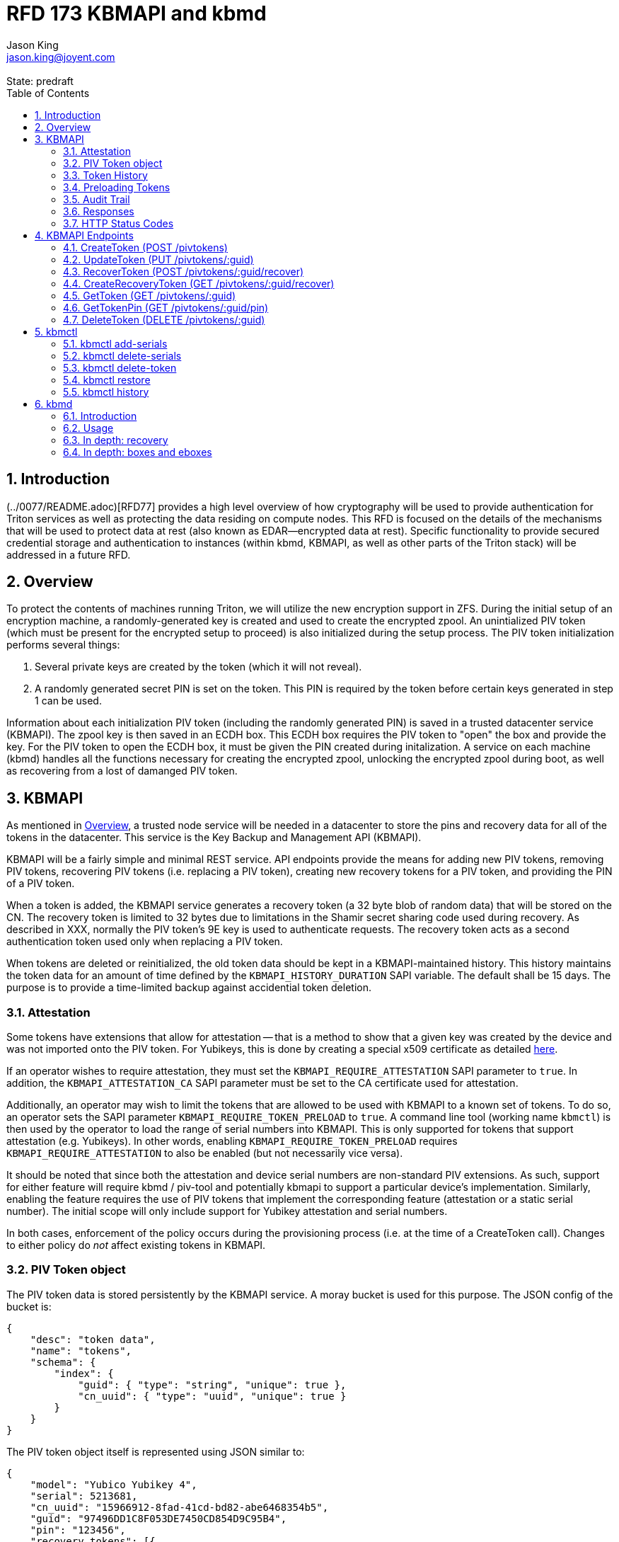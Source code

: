 :author: Jason King
:email: jason.king@joyent.com
:state: predraft
:revremark: State: {state}

:showtitle:
:toc: left
:numbered:
:icons: font

////
    This Source Code Form is subject to the terms of the Mozilla Public
    License, v. 2.0. If a copy of the MPL was not distributed with this
    file, You can obtain one at http://mozilla.org/MPL/2.0/.

    Copyright 2019 Joyent, Inc
////

# RFD 173 KBMAPI and kbmd

## Introduction

(../0077/README.adoc)[RFD77] provides a high level overview of how cryptography
will be used to provide authentication for Triton services as well as
protecting the data residing on compute nodes.  This RFD is focused on the
details of the mechanisms that will be used to protect data at rest (also known
as EDAR--encrypted data at rest).  Specific functionality to provide secured
credential storage and authentication to instances (within kbmd, KBMAPI, as
well as other parts of the Triton stack) will be addressed in a future RFD.

[[overview]]
## Overview

To protect the contents of machines running Triton, we will utilize the
new encryption support in ZFS.  During the initial setup of an encryption
machine, a randomly-generated key is created and used to create the encrypted
zpool.  An unintialized PIV token (which must be present for the encrypted
setup to proceed) is also initialized during the setup process.  The PIV token
initialization performs several things:

 1. Several private keys are created by the token (which it will not reveal).
 2. A randomly generated secret PIN is set on the token.  This PIN is required
by the token before certain keys generated in step 1 can be used.

Information about each initialization PIV token (including the randomly
generated PIN) is saved in a trusted datacenter service (KBMAPI).  The zpool
key is then saved in an ECDH box.  This ECDH box requires the PIV token to
"open" the box and provide the key.  For the PIV token to open the ECDH box,
it must be given the PIN created during initalization.  A service on each
machine (kbmd) handles all the functions necessary for creating the encrypted
zpool, unlocking the encrypted zpool during boot, as well as recovering from
a lost of damanged PIV token.

[[kbmapi]]
## KBMAPI

As mentioned in <<overview>>, a trusted node service will be needed in a
datacenter to store the pins and recovery data for all of the tokens in the
datacenter.  This service is the Key Backup and Management API (KBMAPI).

KBMAPI will be a fairly simple and minimal REST service.  API endpoints
provide the means for adding new PIV tokens, removing PIV tokens,
recovering PIV tokens (i.e. replacing a PIV token), creating new recovery
tokens for a PIV token, and providing the PIN of a PIV token.

When a token is added, the KBMAPI service generates a recovery
token (a 32 byte blob of random data) that will be stored on the CN.  The
recovery token is limited to 32 bytes due to limitations in the Shamir secret
sharing code used during recovery.  As described in XXX, normally the PIV
token's 9E key is used to authenticate requests.  The recovery token acts as
a second authentication token used only when replacing a PIV token.

[[kbmapi-history]]
When tokens are deleted or reinitialized, the old token data should be kept in a
KBMAPI-maintained history.  This history maintains the token data for an
amount of time defined by the `KBMAPI_HISTORY_DURATION` SAPI variable.  The
default shall be 15 days.  The purpose is to provide a time-limited backup
against accidential token deletion.

### Attestation

:yubi-attest: https://developers.yubico.com/PIV/Introduction/PIV_attestation.html

Some tokens have extensions that allow for attestation -- that is a method
to show that a given key was created by the device and was not imported onto
the PIV token. For Yubikeys, this is done by creating a special x509 certificate
as detailed {yubi-attest}[here].

If an operator wishes to require attestation, they must set the
`KBMAPI_REQUIRE_ATTESTATION` SAPI parameter to `true`.  In addition, the
`KBMAPI_ATTESTATION_CA` SAPI parameter must be set to the CA certificate
used for attestation.

Additionally, an operator may wish to limit the tokens that are allowed to
be used with KBMAPI to a known set of tokens.  To do so, an operator
sets the SAPI parameter `KBMAPI_REQUIRE_TOKEN_PRELOAD` to `true`.  A command
line tool (working name `kbmctl`) is then used by the operator to load the
range of serial numbers into KBMAPI.  This is only supported for tokens that
support attestation (e.g. Yubikeys).  In other words, enabling
`KBMAPI_REQUIRE_TOKEN_PRELOAD` requires `KBMAPI_REQUIRE_ATTESTATION` to also
be enabled (but not necessarily vice versa).

It should be noted that since both the attestation and device serial numbers
are non-standard PIV extensions.  As such, support for either feature will
require kbmd / piv-tool and potentially kbmapi to support a particular device's
implementation.  Similarly, enabling the feature requires the use of PIV tokens
that implement the corresponding feature (attestation or a static serial number).
The initial scope will only include support for Yubikey attestation and serial
numbers.

In both cases, enforcement of the policy occurs during the provisioning
process (i.e. at the time of a CreateToken call).  Changes to either policy
do _not_ affect existing tokens in KBMAPI.

### PIV Token object

The PIV token data is stored persistently by the KBMAPI service. A moray bucket
is used for this purpose. The JSON config of the bucket is:

[source,json]
----
{
    "desc": "token data",
    "name": "tokens",
    "schema": {
        "index": {
            "guid": { "type": "string", "unique": true },
            "cn_uuid": { "type": "uuid", "unique": true }
        }
    }
}
----

The PIV token object itself is represented using JSON similar to:

[source,json]
----
{
    "model": "Yubico Yubikey 4",
    "serial": 5213681,
    "cn_uuid": "15966912-8fad-41cd-bd82-abe6468354b5",
    "guid": "97496DD1C8F053DE7450CD854D9C95B4",
    "pin": "123456",
    "recovery_tokens": [{
        "created": 123456789,
        "token": "jmzbhT2PXczgber9jyOSApRP337gkshM7EqK5gOhAcg="
    }, {
        "created": 2233445566,
        "token": "QmUgc3VyZSB0byBkcmluayB5b3VyIG92YWx0aW5l"
    }]
    "pubkeys": {
       "9e": "ecdsa-sha2-nistp256 AAAAE2VjZHNhLXNoYTItbmlzdHAyNTYA...",
       "9d": "ecdsa-sha2-nistp256 AAAAE2VjZHNhLXNoYTItbmlzdHAyNTYA...",
       "9a": "ecdsa-sha2-nistp256 AAAAE2VjZHNhLXNoYTItbmlzdHAyNTYA..."
    },
    "attestation": {
       "9e": "-----BEGIN CERTIFICATE-----....",
       "9d": "-----BEGIN CERTIFICATE-----....",
       "9a": "-----BEGIN CERTIFICATE-----....."
    }
}
----

[options="header"]
|===

| Field | Required | Description

| model
| No
| The model of the token.

| serial
| No
| The serial number of the token (if available).

| cn_uuid
| Yes
| The UUID of the compute node that contains this token

| guid
| Yes
| The GUID of the provisioned token.

| pin
| Yes
| The pin of the provisioned token.

| recovery_tokens
| Yes
| An array of recovery tokens. Used as an alternate authentication key when
replacing a PIV token on a machine (usually due to loss or damange of the
original PIV token). They also serve as proof to KBMAPI that a recovery
operation was performed. When the recovery configuration is updated, a new
recovery token is generated and added to the list. A history of previous
tokens is kept to allow for propagation delays of new recovery configurations.

| pubkeys
| Yes
| A JSON object containing the _public_ keys of the token

| pubkeys.9a
| Yes
| The public key used for authentication after the token has been unlocked.

| pubkeys.9d
| Yes
| The public key used for encryption after the token has been unlocked.

| pubkeys.9e
| Yes
| The public key used for authenticating the token itself without a pin (e.g.
used when requesting the pin of a token).

| attestation
| No
| The attestation certificates for the corresponding pubkeys.

|===

Note that when provisioning a token, if any of the optional fields are known,
(e.g. `attestation` or `serial`) they should be supplied during provisioning.

### Token History

As a failsafe measure, when a token is deleted, the entry from the token
bucket is saved into a history bucket.  This bucket retains up to
`KBMAPI_HISTORY_DURATION` days of token data (see <<kbmapi-history>>).

The history bucket looks very similar to the token bucket:

[source,json]
----
{
    "desc": "token history",
    "name": "token_history",
    "schema": {
        "index": {
            "guid": { "type": "string" },
            "cn_uuid": { "type": "uuid" },
            "active_range": { "type": "daterange" }
        }
    }
}
----

The major difference is that the index fields are not unique as well as the
`active_range` index.  An accidentially deleted token that's restored might end
up with multiple history entries, and a CN which has had a token replacement
will also have multiple history entries.

The moray entry in the history bucket also looks similar, but not quite the
same as the token bucket:

[source,json]
----
{
    "active_range": "[2019-01-01 00:00:00, 2019-03-01 05:06:07]",
    "model": "Yubico Yubikey 4",
    "serial": 5213681,
    "cn_uuid": "15966912-8fad-41cd-bd82-abe6468354b5",
    "guid": "97496DD1C8F053DE7450CD854D9C95B4",
    "pin": "123456",
    "recovery_token": "jmzbhT2PXczgber9jyOSApRP337gkshM7EqK5gOhAcg=",
    "pubkeys": {
       "9e": "ecdsa-sha2-nistp256 AAAAE2VjZHNhLXNoYTItbmlzdHAyNTYA...",
       "9d": "ecdsa-sha2-nistp256 AAAAE2VjZHNhLXNoYTItbmlzdHAyNTYA...",
       "9a": "ecdsa-sha2-nistp256 AAAAE2VjZHNhLXNoYTItbmlzdHAyNTYA..."
    },
    "attestation": {
       "9e": "-----BEGIN CERTIFICATE-----....",
       "9d": "-----BEGIN CERTIFICATE-----....",
       "9a": "-----BEGIN CERTIFICATE-----....."
    },
    "comment": ""
}
----

The major difference is the addition of the `active_range` property as well as
the `comment` property. The `active_range` property represents the (inclusive)
start and end dates that the provisioned token was in use.

It's permitted that the same provisioned token might have multiple entries in
the history table.  An example would be a token accidentially deleted and
restored would have an entry for the deletion, and then a second entry when
the token is retired (or reprovisioned).

The `comment` field is an optional field that contains free form text.  It is
intended to note the reason for the deletion.

To protect the token data in Moray, we will rely on the headnode disk
encryption.

**QUESTION**: Even though the HN token will not use the GetTokenPin
API call to obtain its pin, should we still go ahead and store the data for
the HN token in KBMAPI?  We cannot do it when we initialize the HN PIV token
because we are running the HN setup (this there is no KBMAPI up and running),
and we must use a different method to provide the PIN for a PIV token on a
headnode.

### Preloading Tokens

To support an operator preloading unprovisioned tokens, we track ranges of
serial numbers that are allowed to be provisioned.  We use a separate
moray bucket for tracking these ranges of serial numbers:

[source,json]
----
{
    "desc": "token serials",
    "name": "token_serial",
    "schema": {
        "index": {
            "ca_dn": { "type": "string" },
            "serial_range": { "type": "numrange" }
        }
    }
}
----

The entries look similar to:

[source,json]
----
{
    "serial_range": "[111111, 123456]",
    "allow": true,
    "ca_dn": "cn=my manf authority",
    "comment": "A useful comment here"
}
----

[options="header"]
|===

| Field | Description

| serial_range
| An range of serial numbers.  This range is inclusive.

| allow
| Set to true if this range is allowed, or false is this range is blacklisted.

| ca_dn
| The distinguished name (DN) of the attestation CA for this token.  Used to
disambiguate any potential duplicate serial numbers between vendors.

| comment
| An operator supplied free form comment

|===

The `kbmctl` command is used to manage this data.

### Audit Trail

Given the critical nature of the token data, we want to provide an audit
trail of activity.  While there is discussion of creating an AuditAPI at
some point in the future, it currently does not look like it would be available
to meet the current deadlines.  Once available, we should look at the effort
to migrate this functionality to AuditAPI.

In the meantime, we will provide the option of uploading the KBMAPI logs to
a Manta installation using hermes or possibly the new log archiver service
described in (../0163/README.md)[RFD163].

### Responses

All response objects are `application/json` encoded HTTP bodies.  In addition,
all responses will have the following headers:

[options="header"]
|===

| Header | Description

| Date   | When the response wqas send (RFC 1123 format)

| Api-Version | The exact version of the KBMAPI server that processed the request

| Request-Id | A unique id for this request.

|===

If the response contains content, the following additional headers will be
present:

[options="header"]
|===

| Header         | Description

| Content-Length | How much content, in bytes

| Content-Type
| The format of the response (currently always `application/json`)

| Content-MD5    | An MD5 checksum of the response

|===

### HTTP Status Codes

KBMAPI returns one of the following codes on an error:

[options="header"]
|===

| Code | Description | Details

| 401
| Unauthorized
| Either no Authorization header was send, or the credentials used were invalid

| 405
| Method Not Allowed
| Method not supported for the given resource

| 409
| Conflict
| A parameter was missing or invalid

| 500
| Internal Error
| An unexpected error occurred

|===

If an error occurs, KBMAPI will return a standard JSON error response object
in the body of the response:

[source,json]
----
{
    "code": "CODE",
    "message": "human readable string"
}
----

Where `code` is one of:

[options="header"]
|===

| Code | Description

| BadRequest
| Bad HTTP was sent

| InternalError
| Something went wrong in KBMAPI

| InvalidArgument
| Bad arguments or a bad value for an argument

| InvalidCredentials
| Authentication failed

| InvalidHeader
| A bad HTTP header was sent

| InvalidVersion
| A bad `Api-Version` string was sent

| MissingParameter
| A required parameter was missing

| ResourceNotFound
| The resource was not found

| UnknownError
| Something completely unexpected happened

|===

## KBMAPI Endpoints

These are the proposed endpoints to meet the above requrements.  They largely
document the behavior of the existing KBMAPI prototype (though in a few places
describe intended behavior not yet present in the prototype).

In each case, each request should include an `Accept-Version` header indicating
the version of the API being requested.  The initial value defined here shall
be '1.0'.

XXX: This is largely based on the behavior of CloudAPI.  Check what the
behavior of CloudAPI is if no version is supplied.

#### CreateToken (POST /pivtokens)

Add a new initialized PIV token.  Included in the request should be an
`Authorization` header with a method of 'Signature' with the date header
signed using the token's `9e` key.  The payload is a JSON object with the
following fields:

[options="header"]
|===

| Field | Required | Description

| guid
| Yes
| The GUID of the provisioned token

| cn_uuid
| Yes
| The UUID if the CN that contains this token

| pin
| Yes
| The pin for the token generated during provisioning

| model
| No
| The model of the token (if known)

| serial
| No
| The serial number of the token (if known)

| pubkeys
| Yes
| The public keys of the token generated during provisioning

| pubkeys.9a
| Yes
| The `9a` public key of the token

| pubkeys.9d
| Yes
| The `9d` public key of the token

| pubkeys.9e
| Yes
| The `9e` public key of the token

| attestation
| No
| The attestation certificates corresponding to the `9a`, `9d`, and `9e`
public keys.

|===

Note: for the optional fields, they should be supplied with the request when
known.  Unfortunately, there is no simple way to enforce this optionality on
the server side, so we must depend on the CN to supply the optional data
when appropriate.

If the signature check fails, a 401 Unauthorized error + NotAuthorized code
is returned.

If any of the required fields are missing, a 409 Conflict + InvalidArgument
error is returned.

If the `guid` or `cn_uuid` fields contain a value already in use in the
`tokens` bucket, a new entry is _not_ created.  Instead, the `9e` public key
from the request is compared to the `9e` key in the stored token data.  If
the keys match, and the signature check succeeds, then the `recovery_token`
value of the existing entry is returned and a 200 response is returned. This
allows the CN to retry a request in the event the response was lost.

If the `9e` key in the request does not match the `9e` key for the existing
token in the `tokens` bucket, but either (or both) the `guid` or `cn_uuid`
fields match an existing entry, a 409 Conflict + NotAuthorized error
is returned.  In such an instance, an operator must manually verify if the
information in the token bucket is out of date and manually delete it before
the token provisioning can proceed.

If an operator has hardware with duplicate UUIDs, they must contact
their hardware vendor to resolve the situation prior to attempting to provision
the PIV token on the system with a duplicate UUID.  While we have seen such
instances in the past, they are now fairly rare.  Our past experience has
shown that attempting to work around this at the OS and Triton level is
complicated and prone to breaking.  Given what is at stake in terms of the
data on the system, we feel it is an unacceptable risk to try to work around
such a situation (instead of having the hardware vendor resolve it).

If the request does not generate any of the above errors, the request is
If the attestation section is supplied, the attestation certs _must_ agree
with the pubkeys supplied in the request.  If they do not agree, or if
`KBMAPI_ATTESTATION_REQUIRED` is true and no attestation certs are provided, a
409 Conflict + InvalidArgument error is returned.

If `KBMAPI_REQUIRE_TOKEN_PRELOAD` is `true`, the serial number of
the token as well as the attestation certificates of the token in question
must be present in the CreateToken request.  KBMAPI performs a search for
a range of allowed serial numbers in the `token_serial` bucket whose
attestation CA DN matches the attestation CA of the token in the request.
If the serial number is not part of an allowed range, a
409 Conflict + InvalidArgument error is returned.

In addition, a recovery key is generated by KBMAPI and stored as part of the
token object.  This should be a random string of bytes generated by a random
number generator suitable for cryptographic purposes.

Once the entry is updated or created in moray, a successful response is
returned (201) and the generated recovery token is included in the response.

Example request (with attestation)

----
POST /pivtokens
Host: kbmapi.mytriton.example.com
Date: Thu, 13 Feb 2019 20:01:02 GMT
Authorization: Signature <Base64(rsa(sha256($Date)))>
Accept-Version: ~1
Accept: application/json

{
    "model": "Yubico Yubikey 4",
    "serial": 5213681,
    "cn_uuid": "15966912-8fad-41cd-bd82-abe6468354b5",
    "guid": "97496DD1C8F053DE7450CD854D9C95B4",
    "pin": "123456",
    "pubkeys": {
       "9e": "ecdsa-sha2-nistp256 AAAAE2VjZHNhLXNoYTItbmlzdHAyNTYA...",
       "9d": "ecdsa-sha2-nistp256 AAAAE2VjZHNhLXNoYTItbmlzdHAyNTYA...",
       "9a": "ecdsa-sha2-nistp256 AAAAE2VjZHNhLXNoYTItbmlzdHAyNTYA..."
    },
    "attestation": {
       "9e": "-----BEGIN CERTIFICATE-----....",
       "9d": "-----BEGIN CERTIFICATE-----....",
       "9a": "-----BEGIN CERTIFICATE-----....."
    }
}
----

An example response might look like:

----
HTTP/1.1 201 Created
Location: /pivtokens/97496DD1C8F053DE7450CD854D9C95B4
Content-Type: application/json
Content-Length: 12345
Content-MD5: s5ROP0dBDWlf5X1drujDvg==
Date: Fri, 15 Feb 2019 12:34:56 GMT
Server: Joyent KBMAPI 1.0
Api-Version: 1.0
Request-Id: b4dd3618-78c2-4cf5-a20c-b822f6cd5fb2
Response-Time: 42

{
    "recovery_token": "jmzbhT2PXczgber9jyOSApRP337gkshM7EqK5gOhAcg="
}
----

### UpdateToken (PUT /pivtokens/:guid)

Update the current fields of a token.  Currently, the only field that can be
altered is the `cn_uuid` field (e.g. during a chassis swap).  If the new
`cn_uuid` field is already associated with an assigned token, or if any of
the remaining fields differ, the update fails.

This request is authenticated by signing the Date header with the token's 9e
key (same as CreateToken).  This however does not return the recovery token
in it's response.

Example request:

----
PUT /pivtokens/97496DD1C8F053DE7450CD854D9C95B4
Host: kbmapi.mytriton.example.com
Date: Thu, 13 Feb 2019 20:01:02 GMT
Authorization: Signature <Base64(rsa(sha256($Date)))>
Accept-Version: ~1
Accept: application/json

{
    "model": "Yubico Yubikey 4",
    "serial": 5213681,
    "cn_uuid": "99556402-3daf-cda2-ca0c-f93e48f4c5ad",
    "guid": "97496DD1C8F053DE7450CD854D9C95B4",
    "pin": "123456",
    "pubkeys": {
       "9e": "ecdsa-sha2-nistp256 AAAAE2VjZHNhLXNoYTItbmlzdHAyNTYA...",
       "9d": "ecdsa-sha2-nistp256 AAAAE2VjZHNhLXNoYTItbmlzdHAyNTYA...",
       "9a": "ecdsa-sha2-nistp256 AAAAE2VjZHNhLXNoYTItbmlzdHAyNTYA..."
    },
    "attestation": {
       "9e": "-----BEGIN CERTIFICATE-----....",
       "9d": "-----BEGIN CERTIFICATE-----....",
       "9a": "-----BEGIN CERTIFICATE-----....."
    }
}
----

Example response:

----
HTTP/1.1 200 OK
Location: /pivtokens/97496DD1C8F053DE7450CD854D9C95B4
Content-Type: application/json
Content-Length: 1122
Content-MD5: s5ROP0dBDWlf5X1drujDvg==
Date: Sun, 17 Feb 2019 10:27:43 GMT
Server: Joyent KBMAPI 1.0
Api-Version: 1.0
Request-Id: 7e2562ba-731b-c91b-d7c6-90f2fd2d36a0
Response-Time: 23

----

### RecoverToken (POST /pivtokens/:guid/recover)

When a token is no longer available (lost, damaged, accidentially reinitialized,
etc.), a recovery must be performed.  This allows a new token to replace the
unavailable token.  When a recovery is required, an operator initiates the
recovery process on the CN.  This recovery process on the CN will decrypt the
current `recovery_token` value for the lost token that was created during the
lost token's CreateToken request or a subsequent `CreateRecoveryToken` request.
For some TBD amount of time, earlier `recovery_token` values may also be allowed
to account for propagation delays when updating recovery configurations using
the gossip protocol. KBMAPI may also optionally periodically purge members of
a token's `recovery_tokens` array that are sufficiently old to no longer
be considered valid (even when accounting for propagation delays).

The CN submits a RecoverToken request to replace the unavailable token
with a new token.  The `:guid` parameter is the guid of the unavailable token.
The data included in the request is identical to that of a CreateToken request.
The major difference is that instead of using a token's 9e key to sign the date
field, the decrypted `recovery_token` value is used as the signing key (in
conjunction with some HMAC mechanism).

If the request fails the authentication requests, a 401 Unauthorized error
is returned.

If all the checks succeed, the information from the old token (`:guid`) is
moved to a history entry for that token.

An example request:

----
POST /pivtokens/97496DD1C8F053DE7450CD854D9C95B4/recover
Host: kbmapi.mytriton.example.com
Date: Thu, 13 Feb 2019 20:01:02 GMT
Authorization: Signature <Base64(rsa(sha256($Date)))>
Accept-Version: ~1
Accept: application/json

{
    "model": "Yubico Yubikey 4",
    "serial": 6324923,
    "cn_uuid": "15966912-8fad-41cd-bd82-abe6468354b5",
    "guid": "75CA077A14C5E45037D7A0740D5602A5",
    "pin": "424242",
    "pubkeys": {
       "9e": "ecdsa-sha2-nistp256 AAAAE2VjZHNhLXNoYTItbmlzdHAyNTYA...",
       "9d": "ecdsa-sha2-nistp256 AAAAE2VjZHNhLXNoYTItbmlzdHAyNTYA...",
       "9a": "ecdsa-sha2-nistp256 AAAAE2VjZHNhLXNoYTItbmlzdHAyNTYA..."
    },
    "attestation": {
       "9e": "-----BEGIN CERTIFICATE-----....",
       "9d": "-----BEGIN CERTIFICATE-----....",
       "9a": "-----BEGIN CERTIFICATE-----....."
    }
}
----

And an example response:

----
HTTP/1.1 201 Created
Location: /pivtokens/75CA077A14C5E45037D7A0740D5602A5
Content-Type: application/json
Content-Length: 12345
Content-MD5: s5ROP0dBDWlf5X1drujDvg==
Date: Fri, 15 Feb 2019 12:54:56 GMT
Server: Joyent KBMAPI 1.0
Api-Version: 1.0
Request-Id: 473bc7f4-05cf-4edb-9ef7-8b61cdd8e6b6
Response-Time: 42

{
    "recovery_token": "ShCopwm8QUWsujJQHV7igNxVaWx4ZzmU5SpQtaOC+TY="
}
----

Note that the location contains the guid of the _new_ token.

### CreateRecoveryToken (GET /pivtokens/:guid/recover)

Create a new recovery token for the given PIV token.  The request should be
authenticated by the PIV token.  When a new recovery configuration is propagated
to CNs via the gossip protocol, a new ebox is created which includes a new
recovery token.  The request _must_ be authenticated using the 9e key.  If
authentication fails, a 401 Unauthorized error + NotAuthorized code is returned.

Example request:

----
GET /pivtokens/75CA077A14C5E45037D7A0740D5602A5/recover
Host: kbmapi.mytriton.example.com
Date: Fri, 5 Jun 2019 11:24:00 GMT
Authorization: Signature <Base64(rsa(sha256($Date)))>
Accept-Version: ~1
Accept: application/json
----

Example reply:

----
HTTP/1.1 201 Created
Location: /pivtokens/75CA077A14C5E45037D7A0740D5602A5/recover
Content-Type: application/json
Content-Length: 12345
Content-MD5: s5RFP2dBDXlf5X1drujDvg==
Date: Fri, 5 Jun 2019 11:24:24 GMT
Server: Joyent KBMAPI 1.0
Api-Version: 1.0
Request-Id: bd73cff7-325f-64d8-cb0f-8c2ca8ecbd7d
Response-Time: 16

{
    "recovery_token": "QmUgc3VyZSB0byBkcmluayB5b3VyIG92YWx0aW5l"
}
----

XXX: Is 201 the best thing to return here?  Should we consider some mechanism
in the request/response to make this retry-able w/o generating and saving a new
token each time (to prevent a single recovery configuration update from
creating multiple recovery tokens due to network/retry issues).

#### ListTokens (GET /pivtokens)

Gets all provisioned pivtokens.  The main requirement here is no
sensitive information of a token is returned in the output.

Filtering by at least the `cn_uuid` as well as windowing functions should be
supported.

An example request:

----
GET /pivtokens
Host: kbmapi.mytriton.example.com
Date: Wed, 12 Feb 2019 02:04:45 GMT
Accept-Version: ~1
Accept: application/json
----

An example response:

----
HTTP/1.1 200 Ok
Location: /pivtokens
Content-Type: application/json
Content-Length: 11222333
Content-MD5: s5ROP0dBDWlf5X1drujDvg==
Date: Wed, 12 Feb 2019 02:04:45 GMT
Server: Joyent KBMAPI 1.0
Api-Version: 1.0
Request-Id: af32dafe-b9ed-c2c1-b5e5-f5fefc40aba4
Response-Time: 55

{
    [
        {
            "model": "Yubico Yubikey 4",
            "serial": 5213681,
            "cn_uuid": "15966912-8fad-41cd-bd82-abe6468354b5",
            "guid": "97496DD1C8F053DE7450CD854D9C95B4"
            "pubkeys": {
               "9e": "ecdsa-sha2-nistp256 AAAAE2VjZHNhLXNoYTItbmlzdHAyNTYA...",
               "9d": "ecdsa-sha2-nistp256 AAAAE2VjZHNhLXNoYTItbmlzdHAyNTYA...",
               "9a": "ecdsa-sha2-nistp256 AAAAE2VjZHNhLXNoYTItbmlzdHAyNTYA..."
            }
        },
        {
            "model": "Yubico Yubikey 5",
            "serial": 12345123,
            "cn_uuid": "e9498ab2-d6d8-ca61-b908-fb9e2fea950a",
            "guid": "75CA077A14C5E45037D7A0740D5602A5",
            "pubkeys": {
               "9e": "ecdsa-sha2-nistp256 AAAAE2VjZHNhLXNoYTItbmlzdHAyNTYA...",
               "9d": "ecdsa-sha2-nistp256 AAAAE2VjZHNhLXNoYTItbmlzdHAyNTYA...",
               "9a": "ecdsa-sha2-nistp256 AAAAE2VjZHNhLXNoYTItbmlzdHAyNTYA..."
            }
        },
        ....
    ]
}
----

### GetToken (GET /pivtokens/:guid)

Gets the public info for a specific token.  Only the public fields are
returned.

Example request:

----
GET /pivtokens/97496DD1C8F053DE7450CD854D9C95B4
Host: kbmapi.mytriton.example.com
Date: Wed, 12 Feb 2019 02:10:32 GMT
Accept-Version: ~1
Accept: application/json
----

Example response:

----
HTTP/1.1 200 Ok
Location: /pivtokens/97496DD1C8F053DE7450CD854D9C95B4
Content-Type: application/json
Content-Length: 12345
Content-MD5: s5REP1dBDWlf5X1drujDvg==
Date: Wed, 12 Feb 2019 02:10:35 GMT
Server: Joyent KBMAPI 1.0
Api-Version: 1.0
Request-Id: de02d045-f8df-cf51-c424-a21a7984555b
Response-Time: 55

{
   "model": "Yubico Yubikey 4",
   "serial": 5213681,
   "cn_uuid": "15966912-8fad-41cd-bd82-abe6468354b5",
   "guid": "97496DD1C8F053DE7450CD854D9C95B4"
   "pubkeys": {
      "9e": "ecdsa-sha2-nistp256 AAAAE2VjZHNhLXNoYTItbmlzdHAyNTYA...",
      "9d": "ecdsa-sha2-nistp256 AAAAE2VjZHNhLXNoYTItbmlzdHAyNTYA...",
      "9a": "ecdsa-sha2-nistp256 AAAAE2VjZHNhLXNoYTItbmlzdHAyNTYA..."
   }
}
----

### GetTokenPin (GET /pivtokens/:guid/pin)

Like GetToken, except it also includes the `pin`.  The `recovery_token` field
is *not* returned.  This request must be authenticated using the 9E key of the
token specified by `:guid` to be successful.  An `Authorization` header should
be included in the request, the value being the signature of the `Date` header
(very similar to how CloudAPI authenticates users);

This call is used by the CN during boot to enable it to unlock the other
keys on the token.

An example request:

----
GET /pivtokens/97496DD1C8F053DE7450CD854D9C95B4/pin
Host: kbmapi.mytriton.example.com
Date: Wed, 12 Feb 2019 02:11:32 GMT
Accept-Version: ~1
Accept: application/json
Authorization: Signature <Base64(rsa(sha256($Date)))>
----

An example reply:

----
HTTP/1.1 200 OK
Location: /pivtokens/97496DD1C8F053DE7450CD854D9C95B4/pin
Content-Type: application/json
Content-Length: 2231
Date: Thu, 13 Feb 2019 02:11:33 GMT
Api-Version: 1.0
Request-Id: 57e46450-ab5c-6c7e-93a5-d4e85cd0d6ef
Response-Time: 1

{
    "model": "Yubico Yubikey 4",
    "serial": 5213681,
    "cn_uuid": "15966912-8fad-41cd-bd82-abe6468354b5",
    "guid": "97496DD1C8F053DE7450CD854D9C95B4",
    "pin": "123456",
    "pubkeys": {
       "9e": "ecdsa-sha2-nistp256 AAAAE2VjZHNhLXNoYTItbmlzdHAyNTYA...",
       "9d": "ecdsa-sha2-nistp256 AAAAE2VjZHNhLXNoYTItbmlzdHAyNTYA...",
       "9a": "ecdsa-sha2-nistp256 AAAAE2VjZHNhLXNoYTItbmlzdHAyNTYA..."
    },
    "attestation": {
       "9e": "-----BEGIN CERTIFICATE-----....",
       "9d": "-----BEGIN CERTIFICATE-----....",
       "9a": "-----BEGIN CERTIFICATE-----....."
    }
}
----

### DeleteToken (DELETE /pivtokens/:guid)

Deletes information about a pivtoken.  This would be called during the
decommission process of a CN.  The request is authenticated using the 9e
key of the token.

Sample request:

----
DELETE /pivtokens/97496DD1C8F053DE7450CD854D9C95B4 HTTP/1.1
Host: kbmapi.mytriton.example.com
Accept: application/json
Authorization: Signature <Base64(rsa(sha256($Date)))>
Api-Version: ~1
Content-Length: 0
----

Sample response:

----
HTTP/1.1 204 No Content
Access-Control-Allow-Origin: *
Access-Control-Allow-Headers: Accept, Accept-Version, Content-Length, Content-MD5, Content-Type, Date, Api-Version, Response-Time
Access-Control-Allow-Methods: GET, HEAD, POST, DELETE
Access-Control-Expose-Headers: Api-Version, Request-Id, Response-Time
Connection: Keep-Alive
Date: Thu, 21 Feb 2019 11:26:19 GMT
Server: Joyent KBMAPI 1.0.0
Api-Version: 1.0.0
Request-Id: f36b8a41-5841-6c05-a116-b517bf23d4ab
Response-Time: 997
----

Note: alternatively, an operator can manually run kbmctl to delete an entry.

## kbmctl

This is a command line tool that exists in the KBMAPI zone used to manage
the KBMAPI data by an operator.  In earlier revisions, this was called
`kbmadm`, but that could cause confusion with kbmd's `kbmctl`, so a different
name was chosen.

### kbmctl add-serials

Usage: `kbmctl add-serials -d CA_dn start [end]`

Adds the range [`start`, `end`] (i.e. inclusive) that use `CA_dn` as their
attestation CA to the list of tokens that can be provisioned. If `end` is
omitted, the range is treated as [`start`, `start`] (i.e. a single entry).

### kbmctl delete-serials

Usage: `kbmctl delete-serials -d CA_dn start [end]`

Removes the serial number range [`start`, `end`] which use `CA_dn` as their
attestation CA to the list of tokens that can be provisioned.  If `end` is
omitted the range is treated as [`start`, `start`] (i.e. a single entry).

### kbmctl delete-token

Usage: `kbmctl delete-token guid`

Deletes the token with the given guid

### kbmctl restore

Usage: `kbmctl restore [-f] [-c cn_uuid] guid [timestamp]`

Restores the data for the token with the given uuid from the history table.
If multiple entries for the same GUID are present, `timestamp` must be
supplied to identify the entry to restore (the entry whose active range
contains timestamp is chosen).  Optionally, restore the token to the given
CN (if different from the history entry).

If the given CN already has a provisioned token assigned to it, this fails
unless the -f flag is provided.

### kbmctl history

Shows the history entries

**XXX**: Add more detail.

## kbmd

### Introduction

kbmd (read: kaboom-dee) has 3 big areas of responsibility:

Firstly, it's responsible for the "recovery" process -- when a server
has lost its primary Yubikey/PIV token, it is responsible for providing
the interface an administrator uses (either on the console or a pty) to
recover encryption keys, set up a new Yubikey, and get the system back
on track. Since this logically requires it to be able to set up new
Yubikeys from scratch, it's also involved in the initial setup process
to keep all the responsibility for that together.

Secondly, it's responsible for the "unlock" process at boot --
determining whether the primary Yubikey is available, getting the PIN
(from boot-time module or pool config for standalone, or spawning a
client to talk to KBMAPI), and if those fail, deciding whether to enter
"recovery".

Thirdly, it's responsible for everything during normal runtime that's
required to make those two processes work. This mostly means keeping
track of the encrypted data boxes on the machine and the "recovery
registry" (getting to that in a sec). It also means operating a door
server and accepting requests from a commandline admin tool, "kbmadm".

The name "kbmd" reflects this -- "Key Backup and Management Daemon".
(Definitely not a backronym so we can pronounce it "kaboom". Definitely
not.)

Encrypted boxes on the system fundamentally come in two forms -- there's
the boxes associated with the zpool (one set for the primary Yubikey and
one set for recovery), and then there are boxes for each of the keys
stored by the RFD77 soft-token (recall that the soft-token individually
encrypts its keys even when zpool encryption is enabled, as part of the
effort to make a "class break" that compromises all of the keys on the
system in one single operation, as difficult as possible).

The boxes themselves are stored as a zfs property (`rfd77:config`).  The
currently size limitations of zfs properties should allow for a single
property to store approximately 8 boxes worth of data.

The soft-token keys have to be boxed individually to the primary token
(so that the primary token can't unlock all of them in a single
operation), but they do not have to be boxed individually to the backup
keys. In fact, it would be pretty inconvenient if they were, because we
would have to do the challenge-response process at least N times for a
machine with N zones on it.

So instead, the soft-token keys' backup comes in the form of a single
large box (keyed only to the backup keys) which unlocks all of them.
Every time we need to add or remove something from that box, we have to
regenerate it from scratch using the individual boxes targetted to the
primary Yubikey. So we keep a plaintext record next to it of the
locations of all of the primary Yubikey boxes on disk. We call this
whole structure together the "recovery registry".

This implies that the storage of these keys is somewhat managed by the
system, and it is. When the soft-token wants to generate a new key, it
has to coordinate with kbmd (via its door) to let it know the correct
filesystem paths to find the primary boxes, and make sure the entries
are added to the recovery registry and everything there is dealt with.

Since this happens when a new zone is provisioned, and an attacker is
generally assumed to be able to provision things in the system, we don't
really want this to cause us to bring keys belonging to existing zones
into RAM in a predictable controllable fashion. So the recovery registry
is in fact split into two parts -- the "old generation" and "new
generation". When we add new keys we add them to the "new generation"
and regenerate that only. Then, every 6-12 hours or so (completely at
random) we combine the old and new generations together and regenerate
the whole thing. This avoids an attacker being able to control the
timing and nature of this operation easily (and it also means we don't
have to regenerate the whole registry every time we make a change -- we
basically bulk a bunch of changes up).

### Usage

kbmd is managed using the `kbmadm` command.  This communicates with kbmd
via a private channel (currently a door) to send requests and receive
responses.  The behavior and format of the data sent across the door between
kbmd and kbmadm is considered a private interface.  Mixing versions of kbmd
and kbmadm is explicitly not supported -- they should always be updated in
tandem.  Since initial delivery of both programs is targeted to be a part
of the platform image, this shouldn't impose any additional maintence burden.

`kbmadm create-zpool args...`

Creates an encrypted zpool.  `args` are the same arguments as `zpool create`.
This initializes an attached PIV token (must be present), registers the PIV
token with KBMAPI (receiving a recovery token in the process), creates a
random encryption key for the pool, creates an ebox with the zpool key and
recovery token (using the current recovery template for the recovery
configuration) and then runs `zpool create`.

`kbmadm unlock dataset`

Opens the ebox associated with the given dataset, loads the key for the dataset,
and if the dataset corresponds to the topmost dataset of a pool, mounts all
the normal datasets that are typically mounted during a `zpool import`.  If
the dataset is the top most dataset in a pool, and is the system zpool (as
denoted by the presence of /_pool_/.system_pool), the PIV token used to
unlock the dataset's ebox is designated as the system PIV token.

Note: we currently only create eboxes for the top most dataset in a pool, but
since it would actually be more work to restrict the unlock to a top-most
dataset, we leave the ability to unlock any dataset with an ebox for possible
future use.

`kbmadm recover`

Start a recovery of an ebox (see <<recovery>> below).

`kbmadm update-recovery`

Update the recovery configuration of an ebox.  This is currently for testing
purposes, but may be retained for use in standalone (non-Triton) installations.

[[recovery]]
### In depth: recovery

A recovery instance is created when another program running as root with
full privs connects to the kbmd door and sends a "begin recovery"
request (`kbmadm recover`). If kbmd decides it needs to initiate recovery on
the console (e.g. during boot), it forks a child to start kbmadm to do this and
places it on the console.

The "begin recovery" request is followed by a "conversation" similar to
a PAM conversation: kbmd gives the client some text and instructions on
what to ask the user and what options to allow them to reply with, the
client replies with the user's response, kbmd gives more questions to
ask the user etc.

At the end of the conversation, kbmd does not reply to the final
response until recovery is complete.

kbmd does the following before replying to the final response:

1. A new token value is added to the `rfd77:config` zfs property on the
   primary zpool (i.e. zones).
2. New managed box files with the GUID of the new token are created.
3. Remove the old primary token from the `rfd77:config` zfs property on the
   primary zpool.
4. Cleanup old managed box files: any box for a GUID not in `rfd77:config` or
   otherwise not known are deleted.

### In depth: boxes and eboxes

#### DH Box

As mentioned previously, a DH box is an encrypted container used to hold
a key.  The design is such that only the holder of the private key of the
box (which in our design is the PIV token) can decrypt and access the
contents of the box.  The box also includes some metadata to facilitate
their use.  The format of a box is illustrated by the following diagram:

....
+---------------+
| magic         | uint8 0xB0
|               | uint8 0xC5
+---------------+
| version       | uint8 (01)
+---------------+
|               |
| guid          | string
|               |
|               |               /+---------------+
+---------------+              / |               |
| slot          | uint8 (9D)  /  | type          | cstring
+---------------+------------+   |               | (ecdsa-sha2-nistp*)
|               |                +---------------+
| ephem pubkey  | string         | curve         | cstring
|               |                +---------------+
|               |                |               |
+---------------+------------+   | ecpoint       | string
|               |             \  |               | (0x04, ...)
| dest pubkey   | string       \ |               | uncompressed
|               |               \+---------------+
|               |
+---------------+
|               |
| cipher        | cstring (chacha20-poly1305)
|               |
+---------------+
|               |
| kdf           | cstring (sha512)
|               |
+---------------+
|               |
| iv            | string
|               |
|               |
+---------------+
|               |
| encdata       | string
|               |
|               |
+---------------+
....

The types of each field refer to the types used by SSH for parsing.

#### ebox (Version 1)

NOTE: RFD77 does not use version 1 eboxes.  However code was published
(earlier versions of pivy) that could use it.  The version is documented here
for historical purposes.

An ebox (enhanced box) can contain a box as described above, as well as one
or more recovery boxes.  If an ebox contains multiple recovery boxes, these
are the M pieces of an N of M threshold scheme (where N of M pieces are needed
to determine the key).

....
+---------------+
| magic         | uint8 (0xEB)
|               | uint8 (0x0C)
+---------------+
| version       | uint8 (01)
+---------------+
| type          | uint8
+---------------+
|               |
| cipher        | cstring
|               |
+---------------+
|               |
| iv            | string
|               |
+---------------+
|               |
| encdata       | string       /+---------------+
|               |             / | type          | uint8
+---------------+            /  +---------------+
| nconfigs      | uint8     /   | n             | uint8
+---------------+----------+    +---------------+
|               |               | m             | uint8
| config        |               +---------------+
|               |               |               |
+---------------+----------+    | part          |
|               |           \   |               |
| config...     |            \  +---------------+
|               |             \ | part...       |
+---------------+              \+---------------+
....

`nconfigs` determine the number of config structures are in the ebox (at least
1 is required).

For each config, `m` determines the number of parts present.  Each `part` is
a sequence of tag/value pairs terminated by a `EBOX_PART_END` tag.

Generic structure
....
+---------------+
| tag           | uint8
+---------------+
|               |
| value         |
|               |
+---------------+
| tag           | uint8
+---------------+
|               |
| value         |
|               |
+---------------+
| ...           |
+---------------+
| tag           | uint8 (EBOX_PART_END)
+---------------+
....

Public key
....
+---------------+
| tag           | uint8 (EBOX_PART_PUBKEY)
+---------------+
|               |
| pubkey        | stringb
|               |
+---------------+
....

Card Authentication Key (CAK)
....
+---------------+
| tag           | uint8 (EBOX_PART_CAK)
+---------------+
|               |
| cak           | stringb
|               |
+---------------+
....

Name
....
+---------------+
| tag           | uint8 (EBOX_PART_NAME)
+---------------+
|               |
| name          | cstring
|               |
+---------------+
....

GUID
....
+---------------+
| tag           | uint8 (EBOX_PART_GUID)
+---------------+
|               |
| guid          | string
|               |
+---------------+
....

BOX
....
+---------------+
| tag           | uint8 (EBOX_PART_BOX)
+---------------+
|               |
| box           | (see above definition)
|               |
+---------------+
....

#### ebox (Version 2)

Version 2 has a few changes (mostly surrounding the EBOX_PART_BOX config part)
that allow for a more compact representation, allow for more PIV tokens in
a recovery config to fix in a given size.

....
+---------------+
| magic         | uint8 (0xEB)
|               | uint8 (0x0C)
+---------------+
| version       | uint8 (02)
+---------------+
| type          | uint8 (02 = EBOX_KEY, 03 = EBOX_STREAM)
+---------------+
|               |
| cipher        | cstring
|               |
+---------------+
|               |
| iv            | string
|               |
+---------------+
|               |
| encdata       | string
|               |
+---------------+
| neeks         | uint8     /+--------+
+---------------+----------+ | tname  | cstring
|               |            +--------+
| eek...        |            |        |
|               |            | EC key | eckey8
+---------------+----------+ |        |
| nconfigs      | uint8     \+--------+
+---------------+
|               |
| config        |
|               |
+---------------+
|               |
| config...     |
|               |
+---------------+
....

`neeks` is the number of ephemeral keys
`eek` is an ephemeral key
`tname` is the curve name of the ephemeral key
`EC key` is the EC key

Note that `nconfig` must be > 0.

Each config block consists of:

....
+--------------+
| type         | uint8 (01 = EBOX_PRIMARY, 02 = EBOX_RECOVERY)
+--------------+
| n            | uint8
+--------------+
| m            | uint8
+--------------+
|              |
| part         |
|              |
+--------------+
|              |
| part...      |
|              |
+--------------+
....

For `EBOX_PRIMARY`, `n` must equal 1.

##### Part Generic structure

Each config part consists of a one octet tag followed by a value.  The size of
a part varies based on the tag.   Some tags (e.g. EBOX_PART_SLOT) have a fixed
size, while others may contain variable length data.  For tags that contain
variable length data, each one has their own way of determining the size of
the part.  Most of the libssh types (e.g. stringb) provide for this as
part of the type.

....
+---------------+
| tag           | uint8
+---------------+
|               |
| value         |
|               |
+---------------+
| tag           | uint8
+---------------+
|               |
| value         |
|               |
+---------------+
| ...           |
+---------------+
| tag           | uint8 (EBOX_PART_END)
+---------------+
....

Public key
....
+---------------+
| tag           | uint8 (EBOX_PART_PUBKEY)
+---------------+
|               |
| tname         | cstring
|               |
+---------------+
|               |
| EC key        | eckey8
|               |
+---------------+
....

Card Authentication Key (CAK)
....
+---------------+
| tag           | uint8 (EBOX_PART_CAK)
+---------------+
|               |
| cak           | stringb
|               |
+---------------+
....

Name
....
+---------------+
| tag           | uint8 (EBOX_PART_NAME)
+---------------+
|               |
| name          | cstring
|               |
+---------------+
....

GUID
....
+---------------+
| tag           | uint8 (EBOX_PART_GUID)
+---------------+
|               |
| guid          | string
|               |
+---------------+
....

BOX
....
+---------------+
| tag           | uint8 (EBOX_PART_BOX)
+---------------+
|               |
| cipher        | cstring (chacha20-poly1305)
|               |
+---------------+
|               |
| kdf           | cstring (sha512)
|               |
+---------------+
|               |
| nonce         | string8
|               |
+---------------+
|               |
| tname         | cstring
|               |
+---------------+
|               |
| EC Key        | eckey8
|               |
+---------------+
|               |
| IV            | string8
|               |
+---------------+
....

Note: the ephemeral key for the `EC key` is one of the `eek` values in the
ebox.  There is one ephemeral key per curve type.

SLOT
....
+---------------+
| tag           | uint8 (EBOX_PART_SLOT)
+---------------+
| slot          | uint8
+---------------+
....

#### ebox template

An ebox template is a special type of ebox.  It does not contain any
ephemeral keys or boxes.  It is used when constructing an ebox to describe
the config sections of an ebox.  Recovery configurations are represented as
ebox templates (which are then used when creating new eboxes) consisting of
EBOX_RECOVERY configs.

....
+---------------+
| magic         | uint8 (0xEB)
|               | uint8 (0x0C)
+---------------+
| version       | uint8 (02)
+---------------+
| type          | uint8 (01 = EBOX_TEMPLATE)
+---------------+
| nconfigs      | uint8
+---------------+
|               |
| config        |
|               |
+---------------+
|               |
| config...     |
|               |
+---------------+
....

The config blocks are the same as in the other types of eboxes.  The one
exception is that EBOX_PART_BOX parts are not allowed in templates.
